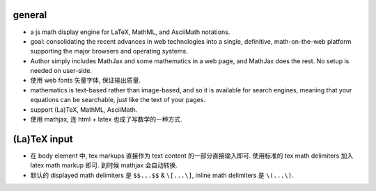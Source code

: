 general
=======
- a js math display engine for LaTeX, MathML, and AsciiMath notations.

- goal: consolidating the recent advances in web technologies into a single,
  definitive, math-on-the-web platform supporting the major browsers and
  operating systems.

- Author simply includes MathJax and some mathematics in a web page, and
  MathJax does the rest. No setup is needed on user-side.

- 使用 web fonts 矢量字体, 保证输出质量.

- mathematics is text-based rather than image-based, and so it is available for
  search engines, meaning that your equations can be searchable, just like the
  text of your pages.

- support (La)TeX, MathML, AsciiMath.

- 使用 mathjax, 连 html + latex 也成了写数学的一种方式.

(La)TeX input
=============

- 在 body element 中, tex markups 直接作为 text content 的一部分直接输入即可.
  使用标准的 tex math delimiters 加入 latex math markup 即可. 到时候 mathjax
  会自动转换.

- 默认的 displayed math delimiters 是 ``$$...$$`` & ``\[...\]``, inline
  math delimiters 是 ``\(...\)``.

